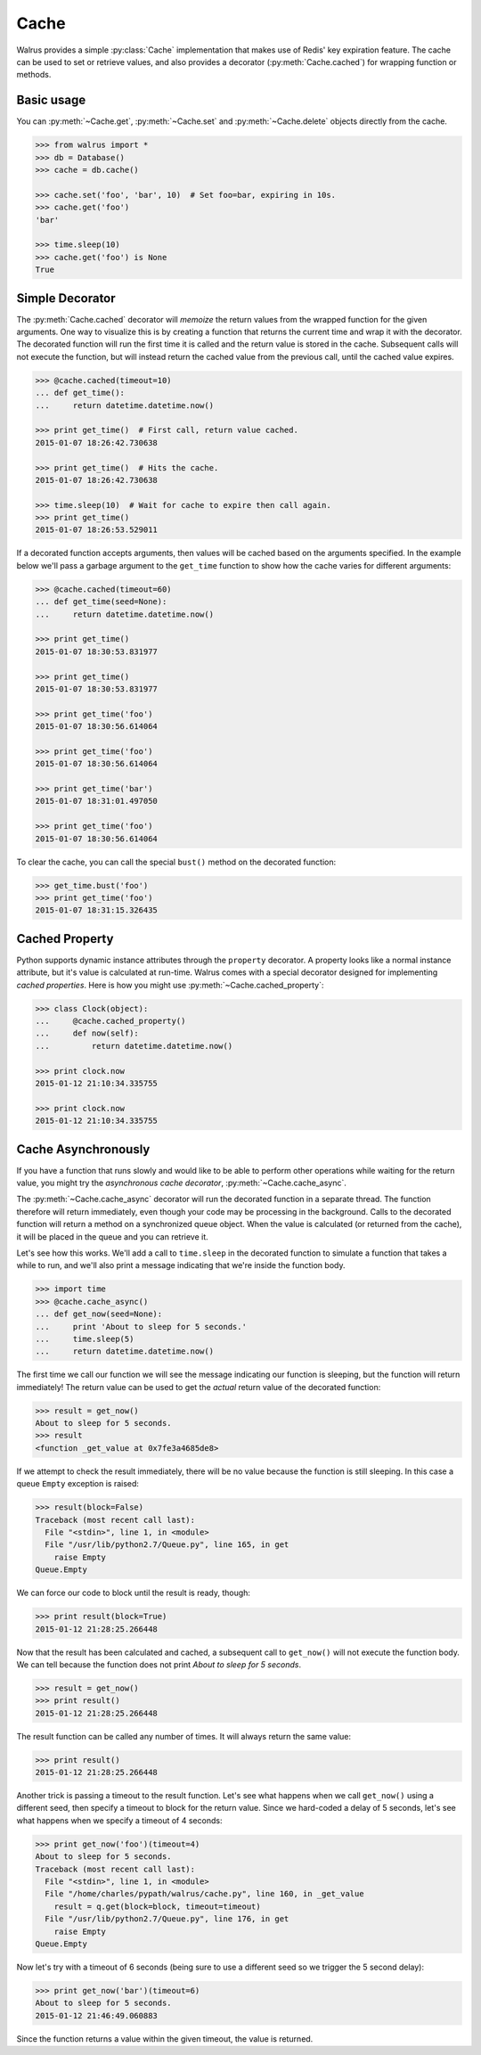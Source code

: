 .. _cache:

.. py:module:: walrus

Cache
=====

Walrus provides a simple :py:class:`Cache` implementation that makes use of Redis' key expiration feature. The cache can be used to set or retrieve values, and also provides a decorator (:py:meth:`Cache.cached`) for wrapping function or methods.

Basic usage
-----------

You can :py:meth:`~Cache.get`, :py:meth:`~Cache.set` and :py:meth:`~Cache.delete` objects directly from the cache.

.. code-block:: pycon

    >>> from walrus import *
    >>> db = Database()
    >>> cache = db.cache()

    >>> cache.set('foo', 'bar', 10)  # Set foo=bar, expiring in 10s.
    >>> cache.get('foo')
    'bar'

    >>> time.sleep(10)
    >>> cache.get('foo') is None
    True

Simple Decorator
----------------

The :py:meth:`Cache.cached` decorator will *memoize* the return values from the wrapped function for the given arguments. One way to visualize this is by creating a function that returns the current time and wrap it with the decorator. The decorated function will run the first time it is called and the return value is stored in the cache. Subsequent calls will not execute the function, but will instead return the cached value from the previous call, until the cached value expires.

.. code-block:: pycon

    >>> @cache.cached(timeout=10)
    ... def get_time():
    ...     return datetime.datetime.now()

    >>> print get_time()  # First call, return value cached.
    2015-01-07 18:26:42.730638

    >>> print get_time()  # Hits the cache.
    2015-01-07 18:26:42.730638

    >>> time.sleep(10)  # Wait for cache to expire then call again.
    >>> print get_time()
    2015-01-07 18:26:53.529011

If a decorated function accepts arguments, then values will be cached based on the arguments specified. In the example below we'll pass a garbage argument to the ``get_time`` function to show how the cache varies for different arguments:

.. code-block:: pycon

    >>> @cache.cached(timeout=60)
    ... def get_time(seed=None):
    ...     return datetime.datetime.now()

    >>> print get_time()
    2015-01-07 18:30:53.831977

    >>> print get_time()
    2015-01-07 18:30:53.831977

    >>> print get_time('foo')
    2015-01-07 18:30:56.614064

    >>> print get_time('foo')
    2015-01-07 18:30:56.614064

    >>> print get_time('bar')
    2015-01-07 18:31:01.497050

    >>> print get_time('foo')
    2015-01-07 18:30:56.614064

To clear the cache, you can call the special ``bust()`` method on the decorated function:

.. code-block:: pycon

    >>> get_time.bust('foo')
    >>> print get_time('foo')
    2015-01-07 18:31:15.326435

Cached Property
---------------

Python supports dynamic instance attributes through the ``property`` decorator. A property looks like a normal instance attribute, but it's value is calculated at run-time. Walrus comes with a special decorator designed for implementing *cached properties*. Here is how you might use :py:meth:`~Cache.cached_property`:

.. code-block:: pycon

    >>> class Clock(object):
    ...     @cache.cached_property()
    ...     def now(self):
    ...         return datetime.datetime.now()

    >>> print clock.now
    2015-01-12 21:10:34.335755

    >>> print clock.now
    2015-01-12 21:10:34.335755

.. _cache-async:

Cache Asynchronously
--------------------

If you have a function that runs slowly and would like to be able to perform other operations while waiting for the return value, you might try the *asynchronous cache decorator*, :py:meth:`~Cache.cache_async`.

The :py:meth:`~Cache.cache_async` decorator will run the decorated function in a separate thread. The function therefore will return immediately, even though your code may be processing in the background. Calls to the decorated function will return a method on a synchronized queue object. When the value is calculated (or returned from the cache), it will be placed in the queue and you can retrieve it.

Let's see how this works. We'll add a call to ``time.sleep`` in the decorated function to simulate a function that takes a while to run, and we'll also print a message indicating that we're inside the function body.

.. code-block:: pycon

    >>> import time
    >>> @cache.cache_async()
    ... def get_now(seed=None):
    ...     print 'About to sleep for 5 seconds.'
    ...     time.sleep(5)
    ...     return datetime.datetime.now()

The first time we call our function we will see the message indicating our function is sleeping, but the function will return immediately! The return value can be used to get the *actual* return value of the decorated function:

.. code-block:: pycon

    >>> result = get_now()
    About to sleep for 5 seconds.
    >>> result
    <function _get_value at 0x7fe3a4685de8>

If we attempt to check the result immediately, there will be no value because the function is still sleeping. In this case a queue ``Empty`` exception is raised:

.. code-block:: pycon

    >>> result(block=False)
    Traceback (most recent call last):
      File "<stdin>", line 1, in <module>
      File "/usr/lib/python2.7/Queue.py", line 165, in get
        raise Empty
    Queue.Empty

We can force our code to block until the result is ready, though:

.. code-block:: pycon

    >>> print result(block=True)
    2015-01-12 21:28:25.266448

Now that the result has been calculated and cached, a subsequent call to ``get_now()`` will not execute the function body. We can tell because the function does not print *About to sleep for 5 seconds*.

.. code-block:: pycon

    >>> result = get_now()
    >>> print result()
    2015-01-12 21:28:25.266448

The result function can be called any number of times. It will always return the same value:

.. code-block:: pycon

    >>> print result()
    2015-01-12 21:28:25.266448

Another trick is passing a timeout to the result function. Let's see what happens when we call ``get_now()`` using a different seed, then specify a timeout to block for the return value. Since we hard-coded a delay of 5 seconds, let's see what happens when we specify a timeout of 4 seconds:

.. code-block:: pycon

    >>> print get_now('foo')(timeout=4)
    About to sleep for 5 seconds.
    Traceback (most recent call last):
      File "<stdin>", line 1, in <module>
      File "/home/charles/pypath/walrus/cache.py", line 160, in _get_value
        result = q.get(block=block, timeout=timeout)
      File "/usr/lib/python2.7/Queue.py", line 176, in get
        raise Empty
    Queue.Empty

Now let's try with a timeout of 6 seconds (being sure to use a different seed so we trigger the 5 second delay):

.. code-block:: pycon

    >>> print get_now('bar')(timeout=6)
    About to sleep for 5 seconds.
    2015-01-12 21:46:49.060883

Since the function returns a value within the given timeout, the value is returned.
